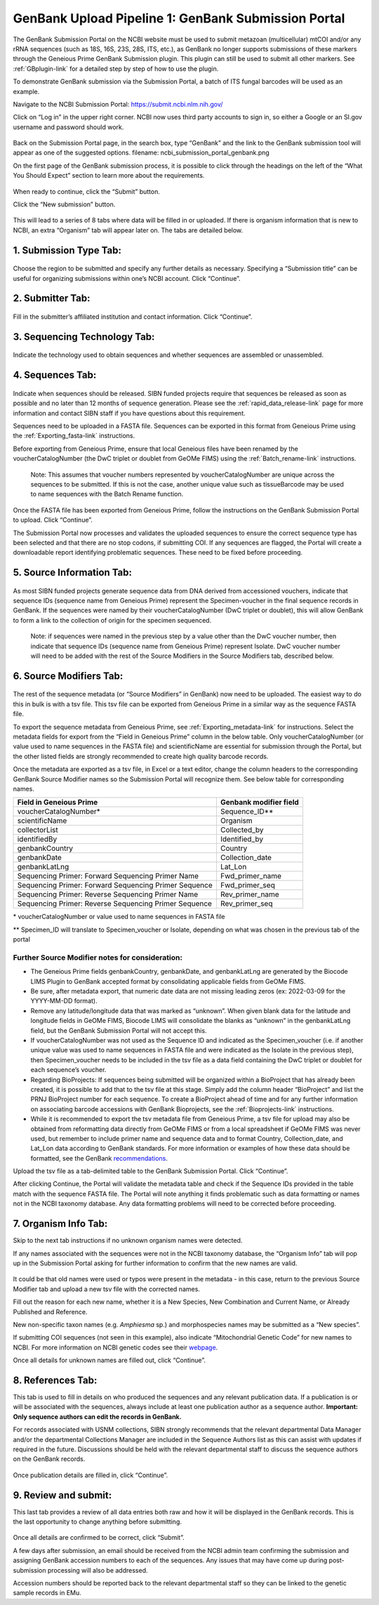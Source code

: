 GenBank Upload Pipeline 1: GenBank Submission Portal
=====================================================

The GenBank Submission Portal on the NCBI website must be used to submit metazoan (multicellular) mtCOI and/or any rRNA sequences (such as 18S, 16S, 23S, 28S, ITS, etc.), as GenBank no longer supports submissions of these markers through the Geneious Prime GenBank Submission plugin. This plugin can still  be used to submit all other markers. See :ref:`GBplugin-link` for a detailed step by step of how to use the plugin.  

To demonstrate GenBank submission via the Submission Portal, a batch of ITS fungal barcodes will be used as an example. 

Navigate to the NCBI Submission Portal: https://submit.ncbi.nlm.nih.gov/ 

Click on “Log in” in the upper right corner.  NCBI now uses third party accounts to sign in, so either a Google or an SI.gov username and password should work.

.. figure:: /images/ncbi_submission_portal_sign_in.png
 :align: center
 :target: /en/latest/_images/ncbi_submission_portal_sign_in.png

Back on the Submission Portal page, in the search box, type “GenBank” and the link to the GenBank submission tool will appear as one of the suggested options. filename: ncbi_submission_portal_genbank.png

On the first page of the GenBank submission process, it is possible to click through the headings on the left of the “What You Should Expect” section to learn more about the requirements. 

.. figure:: /images/ncbi_submission_Genbank_tool.png
 :align: center
 :target: /en/latest/_images/ncbi_submission_Genbank_tool.png
 
When ready to continue, click the “Submit” button.

Click the “New submission” button.

.. figure:: /images/ncbi_submission_portal_GB_new_submission.png
 :align: center
 :target: /en/latest/_images/ncbi_submission_portal_GB_new_submission.png

This will lead to a series of 8 tabs where data will be filled in or uploaded. If there is organism information that is new to NCBI, an extra “Organism” tab will appear later on. The tabs are detailed below.

1. Submission Type Tab:
---------------------

.. figure:: /images/gb_subportal_submission_type.png
 :align: center
 :target: /en/latest/_images/gb_subportal_submission_type.png

Choose the region to be submitted and specify any further details as necessary. Specifying a “Submission title” can be useful for organizing submissions within one’s NCBI account. Click “Continue”.

2. Submitter Tab:
---------------------

.. figure:: /images/gb_subportal_submitter.png
 :align: center
 :target: /en/latest/_images/gb_subportal_submitter.png

Fill in the submitter’s affiliated institution and contact information. Click “Continue”.

3. Sequencing Technology Tab:
---------------------

.. figure:: /images/gb_subportal_seqtech.png
 :align: center
 :target: /en/latest/_images/gb_subportal_seqtech.png
 
Indicate the technology used to obtain sequences and whether sequences are assembled or unassembled. 

4. Sequences Tab: 
---------------------

.. figure:: /images/gb_subportal_sequences.png
 :align: center
 :target: /en/latest/_images/gb_subportal_sequences.png

Indicate when sequences should be released. SIBN funded projects require that sequences be released as soon as possible and no later than 12 months of sequence generation. Please see the :ref:`rapid_data_release-link` page for more information and contact SIBN staff if you have questions about this requirement.

Sequences need to be uploaded in a FASTA file. Sequences can be exported in this format from Geneious Prime using the :ref:`Exporting_fasta-link` instructions.

Before exporting from Geneious Prime, ensure that local Geneious files have been renamed by the voucherCatalogNumber (the DwC triplet or doublet from GeOMe FIMS) using the :ref:`Batch_rename-link` instructions. 
  
  Note: This assumes that voucher numbers represented by voucherCatalogNumber are unique across the sequences to be submitted. If this is not the case, another unique value such as tissueBarcode may be used to name sequences with the Batch Rename function.
    
Once the FASTA file has been exported from Geneious Prime, follow the instructions on the GenBank Submission Portal to upload. Click “Continue”.

The Submission Portal now processes and validates the uploaded sequences to ensure the correct sequence type has been selected and that there are no stop codons, if submitting COI. If any sequences are flagged, the Portal will create a downloadable report identifying problematic sequences. These need to be fixed before proceeding.

5. Source Information Tab:
--------------------------

.. figure:: /images/gb_subportal_source_information.png
 :align: center
 :target: /en/latest/_images/gb_subportal_source_information.png

As most SIBN funded projects generate sequence data from DNA derived from accessioned vouchers, indicate that sequence IDs (sequence name from Geneious Prime) represent the Specimen-voucher in the final sequence records in GenBank. If the sequences were named by their voucherCatalogNumber (DwC triplet or doublet), this will allow GenBank to form a link to the collection of origin for the specimen sequenced.

 Note: if sequences were named in the previous step by a value other than the DwC voucher number, then indicate that sequence IDs (sequence name from Geneious Prime) represent Isolate. DwC voucher number will need to be added with the rest of the Source Modifiers in the Source Modifiers tab, described below.

6. Source Modifiers Tab:
--------------------------

.. figure:: /images/gb_subportal_sourcemodifiers.png
 :align: center
 :target: /en/latest/_images/gb_subportal_sourcemodifiers.png

The rest of the sequence metadata (or “Source Modifiers” in GenBank) now need to be uploaded. The easiest way to do this in bulk is with a tsv file. This tsv file can be exported from Geneious Prime in a similar way as the sequence FASTA file.

To export the sequence metadata from Geneious Prime, see :ref:`Exporting_metadata-link` for instructions. Select the metadata fields for export from the “Field in Geneious Prime” column in the below table. Only voucherCatalogNumber (or value used to name sequences in the FASTA file) and scientificName are essential for submission through the Portal, but the other listed fields are strongly recommended to create high quality barcode records.

Once the metadata are exported as a tsv file, in Excel or a text editor, change the column headers to the corresponding GenBank Source Modifier names so the Submission Portal will recognize them. See below table for corresponding names.

+-----------------------------------+------------------------+
| Field in Geneious Prime           | Genbank modifier field |
+===================================+========================+
| voucherCatalogNumber*             | Sequence_ID**          |
+-----------------------------------+------------------------+
| scientificName                    | Organism               |
+-----------------------------------+------------------------+
| collectorList                     | Collected_by           |
+-----------------------------------+------------------------+
| identifiedBy                      | Identified_by          |
+-----------------------------------+------------------------+
| genbankCountry                    | Country                |
+-----------------------------------+------------------------+
| genbankDate                       | Collection_date        |
+-----------------------------------+------------------------+
| genbankLatLng                     | Lat_Lon                |
+-----------------------------------+------------------------+
| Sequencing Primer:                |                        |
| Forward Sequencing Primer Name    | Fwd_primer_name        |
+-----------------------------------+------------------------+
| Sequencing Primer:                |                        |
| Forward Sequencing Primer Sequence| Fwd_primer_seq         |
+-----------------------------------+------------------------+
| Sequencing Primer:                |                        |
| Reverse Sequencing Primer Name    | Rev_primer_name        |
+-----------------------------------+------------------------+
| Sequencing Primer:                |                        |
| Reverse Sequencing Primer Sequence| Rev_primer_seq         |
+-----------------------------------+------------------------+

\* voucherCatalogNumber or value used to name sequences in FASTA file

** Specimen_ID will translate to Specimen_voucher or Isolate, depending on what was chosen in the previous tab of the portal

Further Source Modifier notes for consideration: 
^^^^^^^^^^^^^^^^^^^^^^^^^^^^^^^^^^^^^^^^^^^^^^^^^
* The Geneious Prime fields genbankCountry, genbankDate, and genbankLatLng are generated by the Biocode LIMS Plugin to GenBank accepted format by consolidating applicable fields from GeOMe FIMS.

* Be sure, after metadata export, that numeric date data are not missing leading zeros (ex: 2022-03-09 for the YYYY-MM-DD format). 

* Remove any latitude/longitude data that was marked as “unknown”. When given blank data for the latitude and longitude fields in GeOMe FIMS, Biocode LIMS will consolidate the blanks as “unknown” in the genbankLatLng field, but the GenBank Submission Portal will not accept this. 

* If voucherCatalogNumber was not used as the Sequence ID and indicated as the Specimen_voucher (i.e. if another unique value was used to name sequences in FASTA file and were indicated as the Isolate in the previous step), then Specimen_voucher needs to be included in the tsv file as a data field containing the DwC triplet or doublet for each sequence’s voucher.

* Regarding BioProjects: If sequences being submitted will be organized within a BioProject that has already been created, it is possible to add that to the tsv file at this stage. Simply add the column header “BioProject” and list the PRNJ BioProject number for each sequence. To create a BioProject ahead of time and for any further information on associating barcode accessions with GenBank Bioprojects, see the :ref:`Bioprojects-link` instructions.

* While it is recommended to export the tsv metadata file from Geneious Prime, a tsv file for upload may also be obtained from reformatting data directly from GeOMe FIMS or from a local spreadsheet if GeOMe FIMS was never used, but remember to include primer name and sequence data and to format Country, Collection_date, and Lat_Lon data according to GenBank standards. For more information or examples of how these data should be formatted, see the GenBank `recommendations <https://www.ncbi.nlm.nih.gov/WebSub/html/help/genbank-source-table.html#modifiers/>`_.

Upload the tsv file as a tab-delimited table to the GenBank Submission Portal. Click “Continue”.

After clicking Continue, the Portal will validate the metadata table and check if the Sequence IDs provided in the table match with the sequence FASTA file. The Portal will note anything it finds problematic such as data formatting or names not in the NCBI taxonomy database. Any data formatting problems will need to be corrected before proceeding.

7. Organism Info Tab:
-------------------------

Skip to the next tab instructions if no unknown organism names were detected.

If any names associated with the sequences were not in the NCBI taxonomy database, the “Organism Info” tab will pop up in the Submission Portal asking for further information to confirm that the new names are valid. 

.. figure:: /images/gb_subportal_organism_info.png
 :align: center
 :target: /en/latest/_images/gb_subportal_organism_info.png

It could be that old names were used or typos were present in the metadata - in this case, return to the previous Source Modifier tab and upload a new tsv file with the corrected names. 

Fill out the reason for each new name, whether it is a New Species, New Combination and Current Name, or Already Published and Reference.

New non-specific taxon names (e.g. *Amphiesma* sp.) and morphospecies names may be submitted as a “New species”.

If submitting COI sequences (not seen in this example), also indicate “Mitochondrial Genetic Code” for new names to NCBI. For more information on NCBI genetic codes see their `webpage <https://www.ncbi.nlm.nih.gov/Taxonomy/Utils/wprintgc.cgi>`_.

Once all details for unknown names are filled out, click “Continue”.

8. References Tab:
--------------------

This tab is used to fill in details on who produced the sequences and any relevant publication data. If a publication is or will be associated with the sequences, always include at least one publication author as a sequence author. **Important: Only sequence authors can edit the records in GenBank.**

For records associated with USNM collections, SIBN strongly recommends that the relevant departmental Data Manager and/or the departmental Collections Manager are included in the Sequence Authors list as this can assist with updates if required in the future. Discussions should be held with the relevant departmental staff to discuss the sequence authors on the GenBank records.

.. figure:: /images/gb_subportal_references.png
 :align: center
 :target: /en/latest/_images/gb_subportal_references.png

Once publication details are filled in, click “Continue”.

9. Review and submit:
------------------------

This last tab provides a review of all data entries both raw and how it will be displayed in the GenBank records. This is the last opportunity to change anything before submitting.

.. figure:: /images/gb_subportal_reviewsubmit.png
 :align: center
 :target: /en/latest/_images/gb_subportal_reviewsubmit.png

Once all details are confirmed to be correct, click “Submit”.

A few days after submission, an email should be received from the NCBI admin team confirming the submission and assigning GenBank accession numbers to each of the sequences. Any issues that may have come up during post-submission processing will also be addressed.

Accession numbers should be reported back to the relevant departmental staff so they can be linked to the genetic sample records in EMu. 
